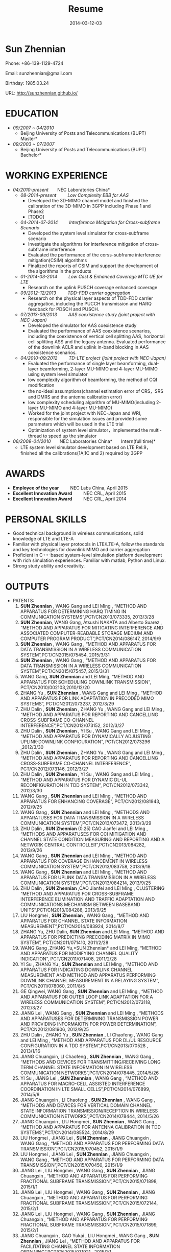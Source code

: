 #+Title: Resume
#+DATE: 2014-03-12-03
#+OPTIONS: toc:nil num:nil
#+CATEGORY:
#+TAGS:

#+BEGIN_HTML
<div class="figure">
<p><img style="float:right;margin-top:-60px" width="180" src="../images/sunzn.jpg" alt="images" /></p>
</div>
#+END_HTML
* Sun Zhennian
Phone: +86-139-1129-4724

Email: sunzhennian@gmail.com

Birthday: 1985.03.24

URL: http://sunzhennian.github.io/
* EDUCATION
- /09/2007 ~ 04/2010/
  - Beijing University of Posts and Telecommunications (BUPT) \nbsp \nbsp \nbsp \nbsp *Master*
- /09/2003 ~ 07/2007/
  - Beijing University of Posts and Telecommunications (BUPT)   \nbsp \nbsp \nbsp \nbsp  *Bachelor*
* WORKING EXPERIENCE
- /04/2010-present/  \nbsp \nbsp \nbsp \nbsp *NEC Laboratories China*
  - /08-2014-present/   \nbsp \nbsp \nbsp \nbsp   /Low Complexity EBB for AAS/
    - Developed the 3D-MIMO channel model and finished the calibration of the 3D-MIMO in 3GPP including Phase 1 and Phase2
    - [TODO]
  - /04-2014-07-2014/   \nbsp \nbsp \nbsp \nbsp   /Interference Mitigation for Cross-subframe Scenario/
    - Developed the system level simulator for cross-subframe scenario
    - Investigate the algorithms for interference mitigation of cross-subframe interference
    - Evaluated the performance of the corss-subframe interference mitigation(CSIM) algorithms
    - Finalized the reports of CSIM and support the development of the algorithms in the products
  - /01-2014-03-2014/   \nbsp \nbsp \nbsp \nbsp   /Low Cost & Enhanced Coverage MTC UE for LTE/
    - Research on the uplink PUSCH coverage enhanced coverage
  - /09/2012-12/2013/       \nbsp \nbsp \nbsp \nbsp   /TDD-FDD carrier aggregation/
    - Research on the physical layer aspects of TDD-FDD carrier aggregation, including the PUCCH transmission and HARQ feedback for PDSCH and PUSCH.
  - /07/2013-09/2013/      \nbsp \nbsp \nbsp \nbsp   /AAS coexistence study (joint project with NEC-Japan)/
    - Developed the simulator for AAS coexistence study
    - Evaluated the performance of AAS coexistence scenarios, including the coexistence of vertical cell splitting AAS, horizontal cell splitting ASS and the legacy antenna. Evaluated performance of the downlink ACLR and uplink in-band blocking in AAS coexistence scenarios.
  - /04/2010-09/2012/      \nbsp \nbsp \nbsp \nbsp   /TD-LTE project (joint project with NEC-Japan)/
    - Evaluated the performance of single layer beamforming, dual-layer beamforming, 2-layer MU-MIMO and 4-layer MU-MIMO using system level simulator
    - low complexity algorithm of beamforming, the method of CQI modification
    - the no-ideal assumptions(channel estimation error of CRS，SRS and DMRS and the antenna calibration error)
    - low complexity scheduling algorithm of MU-MIMO(including 2-layer MU-MIMO and 4-layer MU-MIMO)
    - Worked for the joint project with NEC-Japan and WRI, responsible for the simulation issues and provided some parameters which will be used in the LTE trial
    - Optimization of system level simulator，implemented the multi-thread to speed up the simulator
- /06/2009-04/2010/    \nbsp \nbsp \nbsp \nbsp   *NEC Laboratories China*   \nbsp \nbsp \nbsp \nbsp *Intern(full time)*
  - LTE system level simulator development based on LTE Rel.9，finished all the calibrations(1A,1C and 2) required by 3GPP
* AWARDS
- *Employee of the year*   \nbsp \nbsp \nbsp \nbsp       NEC Labs China, April 2015
- *Excellent Innovation Award*   \nbsp \nbsp \nbsp \nbsp NEC CRL, April 2015
- *Excellent Innovation Award*    \nbsp \nbsp \nbsp \nbsp NEC CRL, April 2014
* PERSONAL SKILLS
- Good technical background in wireless communications, solid knowledge of LTE and LTE-A
- Familiar with physical layer protocols in LTE/LTE-A, follow the standards and key technologies for downlink MIMO and carrier aggregation
- Proficient in C++-based system-level simulation platform development with rich simulation experiences. Familiar with matlab, Python and Linux.
- Strong study ability and creativity.
* OUTPUTS
+ PATENTS:
  1. *SUN Zhennian* , WANG Gang and LEI Ming , “METHOD AND APPARATUS FOR DETERMINING HARQ TIMING IN COMMUNICATION SYSTEMS”,PCT/CN2013/073335, 2013/3/28
  2. *SUN Zhennian*, WANG Gang, Atsushi NAKATA and Alberto Suarez , “METHOD AND APPARATUS FOR MITIGATING INTERFERENCE AND ASSOCIATED COMPUTER-READABLE STORAGE MEDIUM AND COMPUTER PROGRAM PRODUCT”,PCT/CN2014/086147, 2014/9/9
  3. *SUN Zhennian* , WANG Gang , 	“METHOD AND APPARATUS FOR DATA TRANSMISSION IN A WIRELESS COMMUNICATION SYSTEM”,PCT/CN2015/075454, 2015/3/31
  4. *SUN Zhennian* , WANG Gang , 	“METHOD AND APPARATUS FOR DATA TRANSMISSION IN A WIRELESS COMMUNICATION SYSTEM”,PCT/CN2015/075457, 2015/3/31
  5. WANG Gang, *SUN Zhennian* and LEI Ming, “METHOD AND APPARATUS FOR SCHEDULING DOWNLINK TRANSMISSION”, PCT/CN2010/002103,2010/12/20
  6. ZHANG Yu , *SUN Zhennian* , WANG Gang and LEI Ming , “METHOD AND APPARATUS FOR LINK ADAPTATION IN PRECODED MIMO SYSTEMS”, PCT/CN2012/073237, 2012/3/29
  7. ZHU Dalin , *SUN Zhennian* , ZHANG Yu , WANG Gang and LEI Ming , 	“METHOD AND APPARATUS FOR REPORTING AND CANCELLING CROSS-SUBFRAME CO-CHANNEL INTERFERENCE”,PCT/CN2012/073152, 2012/3/27
  8. ZHU Dalin , *SUN Zhennian* , YI Su , WANG Gang and LEI Ming , “METHOD AND APPARATUS FOR DYNAMICALLY ADJUSTING UPLINK-DOWNLINK CONFIGURATION”, PCT/CN2012/073296	,2012/3/30
  9. ZHU Dalin , *SUN Zhennian* , ZHANG Yu , WANG Gang and LEI Ming , 	“METHOD AND APPARATUS FOR REPORTING AND CANCELLING CROSS-SUBFRAME CO-CHANNEL INTERFERENCE”,	 PCT/CN2012/073146, 2012/3/27
  10. ZHU Dalin , *SUN Zhennian* , YI Su , WANG Gang and LEI Ming , 	“METHOD AND APPARATUS FOR DYNAMIC DL-UL RECONFIGURATION IN TDD SYSTEM”, PCT/CN2012/073342, 2012/3/30
  11. WANG Gang , *SUN Zhennian* and LEI Ming , 	“METHOD AND APPARATUS FOR ENHANCING COVERAGE”,  PCT/CN2012/081943, 2012/9/25
  12. WANG Gang , *SUN Zhennian* and LEI Ming , 	“METHODS AND APPARATUSES FOR DATA TRANSMISSION IN A WIRELESS COMMUNICATION SYSTEM”,PCT/CN2013/073472, 2013/3/29
  13. ZHU Dalin , *SUN Zhennian* (0.25) CAO Jianfei and LEI Ming , 	“METHODS AND APPARATUSES FOR CCI MITIGATION AND CHANNEL STATE CONDITION MEASURING AND REPORTING AND A NETWORK CENTRAL CONTROLLER”,PCT/CN2013/084282, 2013/9/26
  14. WANG Gang , *SUN Zhennian* and LEI Ming , 	“METHOD AND APPARATUS FOR COVERAGE ENHANCEMENT IN WIRELESS COMMUNICATION SYSTEM”,PCT/CN2013/083758, 2013/9/18
  15. WANG Gang , *SUN Zhennian* and LEI Ming , “METHOD AND APPARATUS FOR UPLINK DATA TRANSMISSION IN A WIRELESS COMMUNICATION SYSTEM”,PCT/CN2013/084214, 2013/9/25
  16. ZHU Dalin , *SUN Zhennian* ,CAO Jianfei and LEI Ming , 	CLUSTERING “METHOD AND APPARATUS FOR CROSS-SUBFRAME INTERFERENCE ELIMINATION AND TRAFFIC ADAPTATION AND COMMUNICATIONS MECHANISM BETWEEN BASEBAND UNITS”,PCT/CN2013/084288, 2013/9/25
  17. LIU Hongmei , *SUN Zhennian* , WANG Gang , “METHOD AND APPARATUS FOR CHANNEL STATE INFORMATION MEASUREMENT”,PCT/CN2014/083924, 2014/8/7
  18. ZHANG Yu, ZHU Dalin, *SUN Zhennian* and LEI Ming, “METHOD AND APPARATUS FOR PREDICTING PRECODING MATRIX IN MIMO SYSTEM”, PCT/CN2011/071410, 2011/2/28
  19. WANG Gang ,ZHANG Yu,*SUN Zhennian* and LEI Ming, “METHOD AND APPARATUS FOR MODIFYING CHANNEL QUALITY INDICATION”, PCT/CN2011/071408, 2011/2/28
  20. YI Su , ZHANG Yu , *SUN Zhennian* and LEI Ming , “METHOD AND APPARATUS FOR INDICATING DOWNLINK CHANNEL MEASUREMENT AND METHOD AND APPARATUS PERFORMING DOWNLINK CHANNEL MEASUREMENT IN A RELAYING SYSTEM”, PCT/CN2011/078060, 2011/8/5
  21. GE Qingwei, WANG Gang , *SUN Zhennian* and LEI Ming , 	“METHOD AND APPARATUS FOR OUTER LOOP LINK ADAPTATION FOR A WIRELESS COMMUNICATION SYSTEM”, PCT/CN2012/073118, 2012/3/27
  22. JIANG Lei , WANG Gang , *SUN Zhennian* and LEI Ming , “METHODS AND APPARATUSES FOR DETERMINING TRANSMISSION POWER AND PROVIDING INFORMAIOTN FOR POWER DETERMINATION”, PCT/CN2012/081906, 2012/9/25
  23. ZHU Dalin , ZHANG Yu , *SUN Zhennian* , LI Chaofeng , WANG Gang and LEI Ming , 	“METHOD AND APPARATUS FOR DL/UL RESOURCE CONFIGURATION IN A TDD SYSTEM”,PCT/CN2013/070528	, 2013/1/16
  24. JIANG Chuangxin, LI Chaofeng , *SUN Zhennian* , WANG Gang , “METHODS AND DEVICES FOR TRANSMITTING/RECEIVING LONG TERM CHANNEL STATE INFORMATION IN WIRELESS COMMUNICATION NETWORKS”,PCT/CN2014/078445, 2014/5/26
  25. YI Su , JIANG Lei , *SUN Zhennian* , WANG Gang , “METHOD AND APPARATUS FOR MACRO-CELL ASSISTED INTERFERENCE COORDINATION IN LTE SMALL CELLS”,PCT/CN2014/076899, 2014/5/6
  26. JIANG Chuangxin , LI Chaofeng , *SUN Zhennian* , WANG Gang , “METHODS AND DEVICES FOR VERTICAL DOMAIN CHANNEL STATE INFORMATION TRANSMISSION/RECEPTION IN WIRELESS COMMUNICATION NETWORKS”,PCT/CN2014/078444, 2014/5/26
  27. JIANG Chuangxin , LIU Hongmei , *SUN Zhennian* , WANG Gang , 	“METHOD AND APPARATUS FOR ANTENNA CALIBRATION IN TDD SYSTEMS”,PCT/CN2014/085524, 2014/8/29
  28. LIU Hongmei , JIANG Lei , *SUN Zhennian* , JIANG Chuangxin , WANG Gang , 	“METHOD AND APPARATUS FOR PERFORMING DATA TRANSMISSION”,PCT/CN2015/070452, 2015/1/9
  29. LIU Hongmei , JIANG Lei , *SUN Zhennian* , JIANG Chuangxin , WANG Gang , 	“METHOD AND APPARATUS FOR PERFORMING DATA TRANSMISSION”,PCT/CN2015/070450, 2015/1/9
  30. JIANG Lei , LIU Hongmei , WANG Gang , *SUN Zhennian* , JIANG Chuangxin , 	“METHOD AND APPARATUS FOR PERFORMING FRACTIONAL SUBFRAME TRANSMISSION”,PCT/CN2015/071898, 2015/1/1
  31. JIANG Lei , LIU Hongmei , WANG Gang , *SUN Zhennian* , JIANG Chuangxin , 	“METHOD AND APPARATUS FOR PERFORMING FRACTIONAL SUBFRAME TRANSMISSION”,PCT/CN2015/072144, 2015/2/1
  32. JIANG Lei , LIU Hongmei , WANG Gang , *SUN Zhennian* , JIANG Chuangxin , 	“METHOD AND APPARATUS FOR PERFORMING FRACTIONAL SUBFRAME TRANSMISSION”,PCT/CN2015/071899, 2015/2/1
  33. JIANG Chuangxin , GAO Yukai , LIU Hongmei , WANG Gang , *SUN Zhennian* , JIANG Lei , “METHOD AND APPARATUS FOR FACILITATING CHANNEL STATE INFORMATION OBTAINING”,PCT/CN2015/071921	, 2015/1/1
  34. JIANG Lei , LIU Hongmei , WANG Gang , JIANG Chuangxin and *SUN Zhennian* , 	“METHOD AND DEVICES FOR SIGNALING TRANSMISSION IN UNLICENSED BAND”,PCT/CN2014/087797, 2014/9/30
+ 3GPP Contributions:
  1. [[http://www.3gpp.org/ftp/tsg_ran/WG4_Radio/TSGR4_68/Docs/R4-133166.zip][R4-133166]], "Simulation results on ACLR for AAS co-existence Study"  3GPP RAN4 #68
  2. [[http://www.3gpp.org/ftp/tsg_ran/WG4_Radio/TSGR4_68bis/Docs/R4-135515.zip][R4-135515]], "Simulation results on in-band blocking for AAS co-existence study"  3GPP RAN4#68bis
  3. [[http://www.3gpp.org/ftp/tsg_ran/WG1_RL1/TSGR1_74/Docs/R1-133343.zip][R1-133343]], "Deployment scenarios and requirements for TDD – FDD joint operation" 3GPP RAN1#74
  4. [[http://www.3gpp.org/ftp/tsg_ran/WG1_RL1/TSGR1_74b/Docs/R1-134253.zip][R1-134253]], "CA-based aspects for FDD-TDD joint operation"  3GPP RAN1#74bis
  5. [[http://www.3gpp.org/ftp/tsg_ran/WG1_RL1/TSGR1_75/Docs/R1-135258.zip][R1-135258]], "HARQ timing for TDD-FDD CA"  3GPP RAN1#75
  6. [[http://www.3gpp.org/ftp/tsg_ran/WG1_RL1/TSGR1_76/Docs/R1-140417.zip][R1-140417]], "Uplink Reference Signal Enhancement for Low Cost MTC" 3GPP RAN1#76
  7. [[http://www.3gpp.org/ftp/tsg_ran/WG1_RL1/TSGR1_78b/Docs/R1-143935.zip][R1-143935]], "Uplink Reference Signal Enhancement for Low Cost MTC" 3GPP RAN1#78bis
  8. [[http://www.3gpp.org/ftp/tsg_ran/WG1_RL1/TSGR1_78b/Docs/R1-143927.zip][R1-143927]], "36.213 CR0475 (Rel 12, F) Correction on timing relationship between PUSCH and PHICH for FDD-TDD CA", 3GPP RAN1#78bis  
  9. [[http://www.3gpp.org/ftp/tsg_ran/WG1_RL1/TSGR1_79/Docs/R1-144861.zip][R1-144861]], "Coverage enhancement for PUSCH" 3GPP RAN1#79
  10. [[http://www.3gpp.org/ftp/tsg_ran/WG1_RL1/TSGR1_80/Docs/R1-150288.zip][R1-150288]], "Performance of Uplink frequency hopping for LTE Rel-13 MTC", 3GPP RAN1#80
  11. [[http://www.3gpp.org/ftp/tsg_ran/WG1_RL1/TSGR1_80/Docs/R1-150289.zip][R1-150289]], "Uplink Reference Signal Enhancement for MTC", 3GPP RAN1#80
  12. [[http://www.3gpp.org/ftp/tsg_ran/TSG_RAN/TSGR_67/Docs/RP-150140.zip][RP-150140]], "Considerations of introducing possible additional TDD configuration(s) ", 3GPP RAN#67
  13. [[http://www.3gpp.org/ftp/tsg_ran/WG1_RL1/TSGR1_80b/Docs/R1-151550.zip][R1-151550]], "Uplink Reference Signal Enhancement for Rel-13 low complexity MTC "，3GPP RAN1#80bis
  14. [[http://www.3gpp.org/ftp/tsg_ran/TSG_RAN/TSGR_68/Docs/RP-150605.zip][RP-150605]], "Coexistence evaluation results for intra-band adjacent LTE TDD operations using different TDD UL/DL configurations",3GPP RAN#68
  15. [[http://www.3gpp.org/ftp/tsg_ran/TSG_RAN/TSGR_68/Docs/RP-150607.zip][RP-150607]], "Performance evaluation set 1 results for possible additional TDD configuration(s)",3GPP RAN#68
  16. [[http://www.3gpp.org/ftp/tsg_ran/TSG_RAN/TSGR_68/Docs/RP-150608.zip][RP-150608]], "Performance evaluation set 2 results for possible additional TDD configuration(s)",3GPP RAN#68
  17. [[http://www.3gpp.org/ftp/tsg_ran/TSG_RAN/TSGR_68/Docs/RP-150950.zip][RP-150950]], "Coexistence evaluation results for intra-band adjacent LTE TDD operations using different TDD UL/DL configurations",3GPP RAN#68
